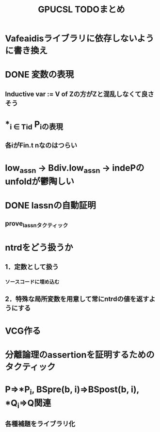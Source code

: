 #+TITLE: GPUCSL TODOまとめ
* Vafeaidisライブラリに依存しないように書き換え
* DONE 変数の表現
  CLOSED: [2015-06-12 金 16:17]
** Inductive var := V of Zの方がZと混乱しなくて良さそう
* *_{i \in Tid} P_iの表現
** 各iがFin.t nなのはつらい
* low_assn -> Bdiv.low_assn -> indePのunfoldが鬱陶しい
* DONE lassnの自動証明
  CLOSED: [2015-06-12 金 17:34]
** prove_lassnタクティック
* ntrdをどう扱うか
** 1．定数として扱う
*** ソースコードに埋め込む
** 2．特殊な局所変数を用意して常にntrdの値を返すようにする
* VCG作る
* 分離論理のassertionを証明するためのタクティック
* P=>*P_i, BSpre(b, i)=>BSpost(b, i), *Q_i=>Q関連
** 各種補題をライブラリ化
